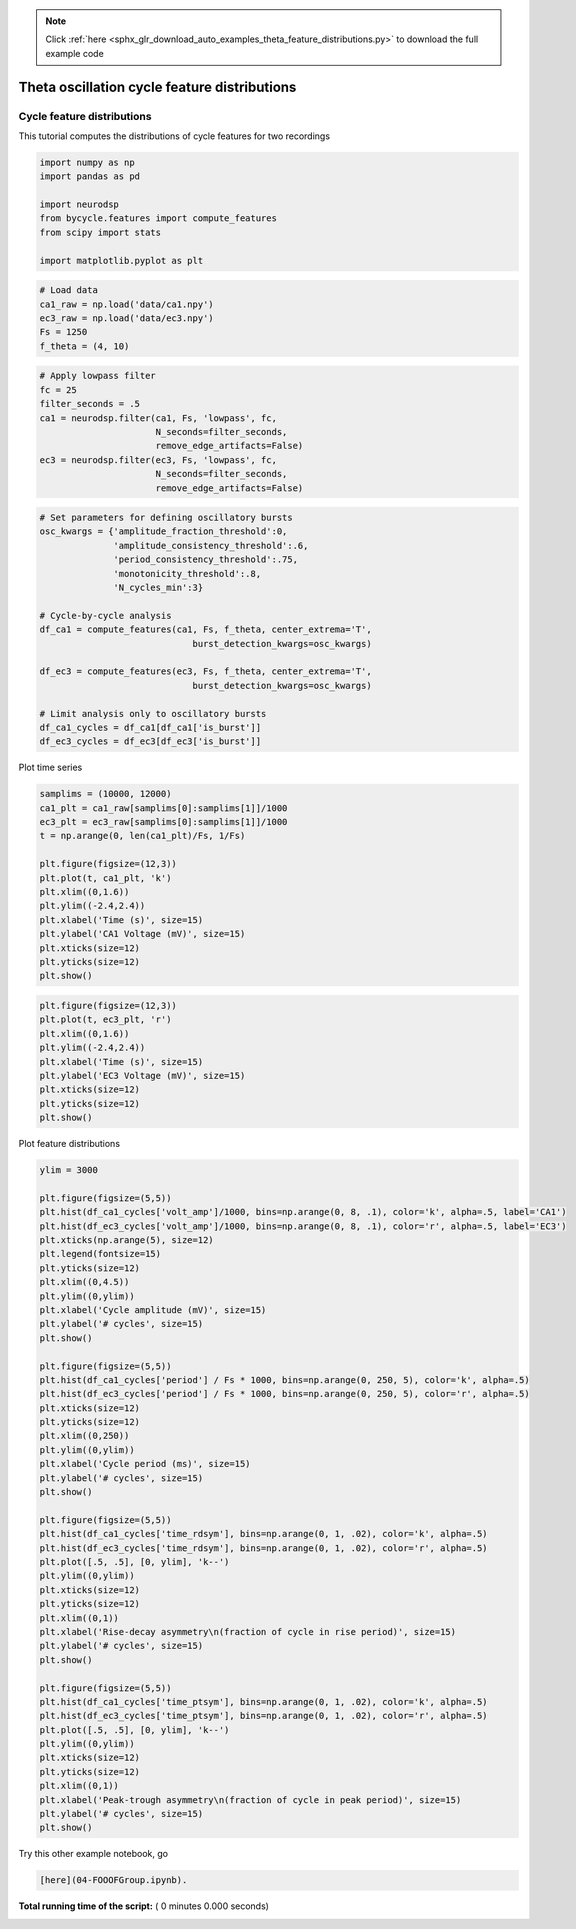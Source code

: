 .. note::
    :class: sphx-glr-download-link-note

    Click :ref:`here <sphx_glr_download_auto_examples_theta_feature_distributions.py>` to download the full example code
.. rst-class:: sphx-glr-example-title

.. _sphx_glr_auto_examples_theta_feature_distributions.py:


Theta oscillation cycle feature distributions
=============================================


Cycle feature distributions
---------------------------

This tutorial computes the distributions of cycle features for two recordings



.. code-block:: python


    import numpy as np
    import pandas as pd

    import neurodsp
    from bycycle.features import compute_features
    from scipy import stats

    import matplotlib.pyplot as plt



.. code-block:: python


    # Load data
    ca1_raw = np.load('data/ca1.npy')
    ec3_raw = np.load('data/ec3.npy')
    Fs = 1250
    f_theta = (4, 10)



.. code-block:: python


    # Apply lowpass filter
    fc = 25
    filter_seconds = .5
    ca1 = neurodsp.filter(ca1, Fs, 'lowpass', fc,
                          N_seconds=filter_seconds,
                          remove_edge_artifacts=False)
    ec3 = neurodsp.filter(ec3, Fs, 'lowpass', fc,
                          N_seconds=filter_seconds,
                          remove_edge_artifacts=False)



.. code-block:: python


    # Set parameters for defining oscillatory bursts
    osc_kwargs = {'amplitude_fraction_threshold':0,
                  'amplitude_consistency_threshold':.6,
                  'period_consistency_threshold':.75,
                  'monotonicity_threshold':.8,
                  'N_cycles_min':3}

    # Cycle-by-cycle analysis
    df_ca1 = compute_features(ca1, Fs, f_theta, center_extrema='T',
                                 burst_detection_kwargs=osc_kwargs)

    df_ec3 = compute_features(ec3, Fs, f_theta, center_extrema='T',
                                 burst_detection_kwargs=osc_kwargs)

    # Limit analysis only to oscillatory bursts
    df_ca1_cycles = df_ca1[df_ca1['is_burst']]
    df_ec3_cycles = df_ec3[df_ec3['is_burst']]


Plot time series



.. code-block:: python


    samplims = (10000, 12000)
    ca1_plt = ca1_raw[samplims[0]:samplims[1]]/1000
    ec3_plt = ec3_raw[samplims[0]:samplims[1]]/1000
    t = np.arange(0, len(ca1_plt)/Fs, 1/Fs)

    plt.figure(figsize=(12,3))
    plt.plot(t, ca1_plt, 'k')
    plt.xlim((0,1.6))
    plt.ylim((-2.4,2.4))
    plt.xlabel('Time (s)', size=15)
    plt.ylabel('CA1 Voltage (mV)', size=15)
    plt.xticks(size=12)
    plt.yticks(size=12)
    plt.show()



.. code-block:: python


    plt.figure(figsize=(12,3))
    plt.plot(t, ec3_plt, 'r')
    plt.xlim((0,1.6))
    plt.ylim((-2.4,2.4))
    plt.xlabel('Time (s)', size=15)
    plt.ylabel('EC3 Voltage (mV)', size=15)
    plt.xticks(size=12)
    plt.yticks(size=12)
    plt.show()



Plot feature distributions



.. code-block:: python


    ylim = 3000

    plt.figure(figsize=(5,5))
    plt.hist(df_ca1_cycles['volt_amp']/1000, bins=np.arange(0, 8, .1), color='k', alpha=.5, label='CA1')
    plt.hist(df_ec3_cycles['volt_amp']/1000, bins=np.arange(0, 8, .1), color='r', alpha=.5, label='EC3')
    plt.xticks(np.arange(5), size=12)
    plt.legend(fontsize=15)
    plt.yticks(size=12)
    plt.xlim((0,4.5))
    plt.ylim((0,ylim))
    plt.xlabel('Cycle amplitude (mV)', size=15)
    plt.ylabel('# cycles', size=15)
    plt.show()

    plt.figure(figsize=(5,5))
    plt.hist(df_ca1_cycles['period'] / Fs * 1000, bins=np.arange(0, 250, 5), color='k', alpha=.5)
    plt.hist(df_ec3_cycles['period'] / Fs * 1000, bins=np.arange(0, 250, 5), color='r', alpha=.5)
    plt.xticks(size=12)
    plt.yticks(size=12)
    plt.xlim((0,250))
    plt.ylim((0,ylim))
    plt.xlabel('Cycle period (ms)', size=15)
    plt.ylabel('# cycles', size=15)
    plt.show()

    plt.figure(figsize=(5,5))
    plt.hist(df_ca1_cycles['time_rdsym'], bins=np.arange(0, 1, .02), color='k', alpha=.5)
    plt.hist(df_ec3_cycles['time_rdsym'], bins=np.arange(0, 1, .02), color='r', alpha=.5)
    plt.plot([.5, .5], [0, ylim], 'k--')
    plt.ylim((0,ylim))
    plt.xticks(size=12)
    plt.yticks(size=12)
    plt.xlim((0,1))
    plt.xlabel('Rise-decay asymmetry\n(fraction of cycle in rise period)', size=15)
    plt.ylabel('# cycles', size=15)
    plt.show()

    plt.figure(figsize=(5,5))
    plt.hist(df_ca1_cycles['time_ptsym'], bins=np.arange(0, 1, .02), color='k', alpha=.5)
    plt.hist(df_ec3_cycles['time_ptsym'], bins=np.arange(0, 1, .02), color='r', alpha=.5)
    plt.plot([.5, .5], [0, ylim], 'k--')
    plt.ylim((0,ylim))
    plt.xticks(size=12)
    plt.yticks(size=12)
    plt.xlim((0,1))
    plt.xlabel('Peak-trough asymmetry\n(fraction of cycle in peak period)', size=15)
    plt.ylabel('# cycles', size=15)
    plt.show()


Try this other example notebook, go 


.. code-block:: python

    [here](04-FOOOFGroup.ipynb).
**Total running time of the script:** ( 0 minutes  0.000 seconds)


.. _sphx_glr_download_auto_examples_theta_feature_distributions.py:


.. only :: html

 .. container:: sphx-glr-footer
    :class: sphx-glr-footer-example



  .. container:: sphx-glr-download

     :download:`Download Python source code: theta_feature_distributions.py <theta_feature_distributions.py>`



  .. container:: sphx-glr-download

     :download:`Download Jupyter notebook: theta_feature_distributions.ipynb <theta_feature_distributions.ipynb>`


.. only:: html

 .. rst-class:: sphx-glr-signature

    `Gallery generated by Sphinx-Gallery <https://sphinx-gallery.readthedocs.io>`_
